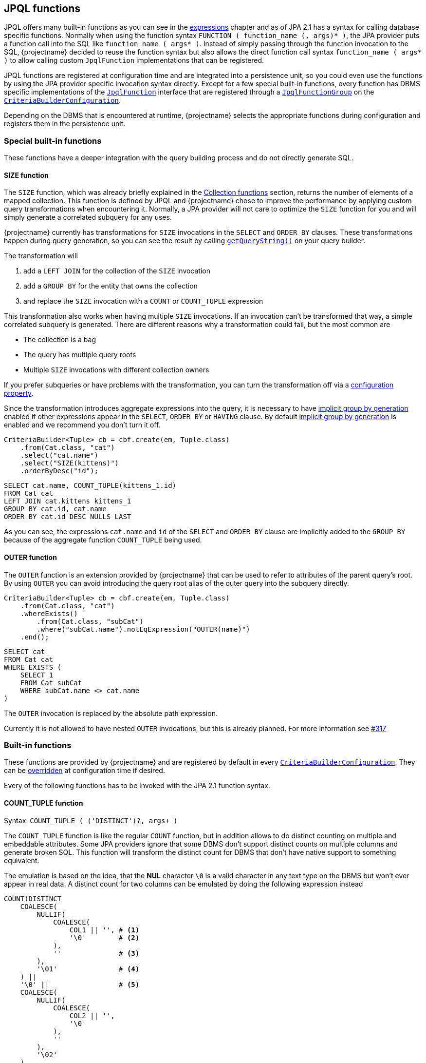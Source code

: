 == JPQL functions

JPQL offers many built-in functions as you can see in the <<string-functions,expressions>> chapter and as of JPA 2.1 has a syntax for calling database specific functions.
Normally when using the function syntax `FUNCTION ( function_name (, args)* )`, the JPA provider puts a function call into the SQL like `function_name ( args* )`.
Instead of simply passing through the function invocation to the SQL, {projectname} decided to reuse the function syntax but also allows the direct function call syntax `function_name ( args* )`
to allow calling custom `JpqlFunction` implementations that can be registered.

JPQL functions are registered at configuration time and are integrated into a persistence unit, so you could even use the functions by using the JPA provider specific invocation syntax directly.
Except for a few special built-in functions, every function has DBMS specific implementations of the link:{core_jdoc}/persistence/spi/JpqlFunction.html[`JpqlFunction`] interface
that are registered through a link:{core_jdoc}/persistence/spi/JpqlFunctionGroup.html#add(java.lang.String,%20com.blazebit.persistence.spi.JpqlFunction)[`JpqlFunctionGroup`] on the
link:{core_jdoc}/persistence/spi/CriteriaBuilderConfiguration.html#registerFunction(com.blazebit.persistence.spi.JpqlFunctionGroup)[`CriteriaBuilderConfiguration`].

Depending on the DBMS that is encountered at runtime, {projectname} selects the appropriate functions during configuration and registers them in the persistence unit.

=== Special built-in functions

These functions have a deeper integration with the query building process and do not directly generate SQL.

==== SIZE function

The `SIZE` function, which was already briefly explained in the <<collection-functions,Collection functions>> section, returns the number of elements of a mapped collection.
This function is defined by JPQL and {projectname} chose to improve the performance by applying custom query transformations when encountering it.
Normally, a JPA provider will not care to optimize the `SIZE` function for you and will simply generate a correlated subquery for any uses.

{projectname} currently has transformations for `SIZE` invocations in the `SELECT` and `ORDER BY` clauses.
These transformations happen during query generation, so you can see the result by calling link:{core_jdoc}/persistence/Queryable.html#getQueryString()[`getQueryString()`] on your query builder.

The transformation will

. add a `LEFT JOIN` for the collection of the `SIZE` invocation
. add a `GROUP BY` for the entity that owns the collection
. and replace the `SIZE` invocation with a `COUNT` or `COUNT_TUPLE` expression

This transformation also works when having multiple `SIZE` invocations. If an invocation can't be transformed that way, a simple correlated subquery is generated.
There are different reasons why a transformation could fail, but the most common are

* The collection is a bag
* The query has multiple query roots
* Multiple `SIZE` invocations with different collection owners

If you prefer subqueries or have problems with the transformation, you can turn the transformation off via a <<SIZE_TO_COUNT_TRANSFORMATION,configuration property>>.

Since the transformation introduces aggregate expressions into the query, it is necessary to have <<implicit-group-by-generation,implicit group by generation>> enabled
if other expressions appear in the `SELECT`, `ORDER BY` or `HAVING` clause. By default <<implicit-group-by-generation,implicit group by generation>> is enabled
and we recommend you don't turn it off.

[source,java]
----
CriteriaBuilder<Tuple> cb = cbf.create(em, Tuple.class)
    .from(Cat.class, "cat")
    .select("cat.name")
    .select("SIZE(kittens)")
    .orderByDesc("id");
----

[source,sql]
----
SELECT cat.name, COUNT_TUPLE(kittens_1.id)
FROM Cat cat
LEFT JOIN cat.kittens kittens_1
GROUP BY cat.id, cat.name
ORDER BY cat.id DESC NULLS LAST
----

As you can see, the expressions `cat.name` and `id` of the `SELECT` and `ORDER BY` clause are implicitly added to the `GROUP BY` because of the aggregate function `COUNT_TUPLE` being used.

==== OUTER function

The `OUTER` function is an extension provided by {projectname} that can be used to refer to attributes of the parent query's root.
By using `OUTER` you can avoid introducing the query root alias of the outer query into the subquery directly.

[source,java]
----
CriteriaBuilder<Tuple> cb = cbf.create(em, Tuple.class)
    .from(Cat.class, "cat")
    .whereExists()
        .from(Cat.class, "subCat")
        .where("subCat.name").notEqExpression("OUTER(name)")
    .end();
----

[source,sql]
----
SELECT cat
FROM Cat cat
WHERE EXISTS (
    SELECT 1
    FROM Cat subCat
    WHERE subCat.name <> cat.name
)
----

The `OUTER` invocation is replaced by the absolute path expression.

Currently it is not allowed to have nested `OUTER` invocations, but this is already planned. For more information see https://github.com/Blazebit/blaze-persistence/issues/317[#317]

=== Built-in functions

These functions are provided by {projectname} and are registered by default in every link:{core_jdoc}/persistence/spi/CriteriaBuilderConfiguration.html[`CriteriaBuilderConfiguration`].
They can be link:{core_jdoc}/persistence/spi/CriteriaBuilderConfiguration.html#getFunction(java.lang.String)[overridden] at configuration time if desired.

Every of the following functions has to be invoked with the JPA 2.1 function syntax.

==== COUNT_TUPLE function

Syntax: `COUNT_TUPLE ( ('DISTINCT')?, args+ )`

The `COUNT_TUPLE` function is like the regular `COUNT` function, but in addition allows to do distinct counting on multiple and embeddable attributes.
Some JPA providers ignore that some DBMS don't support distinct counts on multiple columns and generate broken SQL.
This function will transform the distinct count for DBMS that don't have native support to something equivalent.

The emulation is based on the idea, that the *NUL* character `\0` is a valid character in any text type on the DBMS but won't ever appear in real data.
A distinct count for two columns can be emulated by doing the following expression instead

[source,sql]
----
COUNT(DISTINCT
    COALESCE(
        NULLIF(
            COALESCE(
                COL1 || '', # <1>
                '\0'        # <2>
            ),
            ''              # <3>
        ),
        '\01'               # <4>
    ) ||
    '\0' ||                 # <5>
    COALESCE(
        NULLIF(
            COALESCE(
                COL2 || '',
                '\0'
            ),
            ''
        ),
        '\02'
    )
)
----
<1> Concat with empty string to get implicit conversion to text type
<2> `NULL` values are replaced by the *NUL* character
<3> Produce `NULL` if the value is an empty string for the next step
<4> The `NULL` is required so we can transform empty strings to the text *NUL* character concatenated with the column number i.e. `'\0' || '1'`
<5> Separate the column values with a *NUL* character

By doing a distinct count on the resulting string, the ANSI SQL distinct counting can be fully emulated.

==== CAST functions

Syntax: `CAST_XXX ( argument (, sqlCastTypeOverride)? )`

There are multiple different cast functions for different data types.

* `Boolean` - `CAST_BOOLEAN`
* `Byte` - `CAST_BYTE`
* `Short` - `CAST_SHORT`
* `Integer` - `CAST_INTEGER`
* `Long` - `CAST_LONG`
* `Float` - `CAST_FLOAT`
* `Double` - `CAST_DOUBLE`
* `Character` - `CAST_CHARACTER`
* `String` - `CAST_STRING`
* `BigInteger` - `CAST_BIGINTEGER`
* `BigDecimal` - `CAST_BIGDECIMAL`
* `java.sql.Time` - `CAST_TIME`
* `java.sql.Date` - `CAST_DATE`
* `java.sql.Timestamp` - `CAST_TIMESTAMP`
* `java.util.Calendar` - `CAST_CALENDAR`

A cast invocation will always generate a ANSI SQL cast. The SQL data type for a Java type is determined by link:{core_jdoc}/persistence/spi/DbmsDialect.html#getSqlType(java.lang.Class)[`DbmsDialect.getSqlType()`]
and can be overridden using the optional `sqlCastTypeOverride` parameter that is passed as string, e.g. `'varchar(100)'`.
By providing a <<customize-dbms-dialect,custom DBMS dialect>> you can override these types.

[source,java]
----
CriteriaBuilder<String> cb = cbf.create(em, String.class)
    .from(Cat.class, "cat")
    .select("CAST_STRING(cat.age)");
----

[source,sql]
----
SELECT CAST_STRING(cat.age)
FROM Cat cat
----

==== TREAT functions

Syntax: `TREAT_XXX ( argument )`

WARNING: This function is used internally and no user should ever have the need for this!

There are multiple different treat functions for different data types.

* `Boolean` - `TREAT_BOOLEAN`
* `Byte` - `TREAT_BYTE`
* `Short` - `TREAT_SHORT`
* `Integer` - `TREAT_INTEGER`
* `Long` - `TREAT_LONG`
* `Float` - `TREAT_FLOAT`
* `Double` - `TREAT_DOUBLE`
* `Character` - `TREAT_CHARACTER`
* `String` - `TREAT_STRING`
* `BigInteger` - `TREAT_BIGINTEGER`
* `BigDecimal` - `TREAT_BIGDECIMAL`
* `java.sql.Time` - `TREAT_TIME`
* `java.sql.Date` - `TREAT_DATE`
* `java.sql.Timestamp` - `TREAT_TIMESTAMP`
* `java.util.Calendar` - `TREAT_CALENDAR`
* `java.time.Instant` - `TREAT_INSTANT`
* `java.time.LocalDate` - `TREAT_LOCALDATE`
* `java.time.LocalDateTime` - `TREAT_LOCALDATETIME`
* `java.time.LocalTime` - `TREAT_LOCALTIME`
* `java.time.OffsetDateTime` - `TREAT_OFFSETDATETIME`
* `java.time.OffsetTime` - `TREAT_OFFSETTIME`
* `java.time.ZonedDateTime` - `TREAT_ZONEDDATETIME`

A treat invocation will *only* adjust the type of the expression in the JPQL expression and not cause an explicit cast on the DBMS side.
This can be used for cases when the type of an expression is actually known but can't be inferred.

WARNING: This is an internal function that is used to implement the <<values-clause,`VALUES` clause>> for _basic_ types. It is not intended for direct use and might change without notice.

==== LITERAL functions

Syntax: `LITERAL_XXX ( argument )`

WARNING: This function is used internally and no user should ever have the need for this!

There are multiple different literal functions for different data types.

* `java.util.Calendar` - `LITERAL_CALENDAR`
* `java.sql.Time` - `LITERAL_TIME`
* `java.sql.Date` - `LITERAL_DATE`
* `java.sql.Timestamp` - `LITERAL_TIMESTAMP`
* `java.util.Date` - `LITERAL_UTILDATE`
* `java.time.Instant` - `LITERAL_INSTANT`
* `java.time.LocalDate` - `LITERAL_LOCALDATE`
* `java.time.LocalDateTime` - `LITERAL_LOCALDATETIME`
* `java.time.LocalTime` - `LITERAL_LOCALTIME`
* `java.time.OffsetDateTime` - `LITERAL_OFFSETDATETIME`
* `java.time.OffsetTime` - `LITERAL_OFFSETTIME`
* `java.time.ZonedDateTime` - `LITERAL_ZONEDDATETIME`

A literal invocation will render through the first argument to SQL and adjust the type of the expression in the JPQL expression.
This can be used for cases when parameter inlining is necessary due to e.g. implicit group by generation.

WARNING: This is an internal function that is used to implement parameter inlining. It is not intended for direct use and might change without notice.

==== Temporal DIFF functions

Syntax: `XXX_DIFF ( start, end )`

Calculates the difference between the two given temporals like `end - start` and returning the difference in the requested unit as truncated integer.

The possible units and the respective function names are:

* *Microsecond* - `MICROSECOND_DIFF` - Extract 'EPOCH_MICROSECOND' and subtract
* *Millisecond* - `MILLISECOND_DIFF` - Extract 'EPOCH_MILLISECOND' and subtract
* *Second* - `SECOND_DIFF` or `EPOCH_DIFF` - Extract 'EPOCH' and subtract
* *Minute* - `MINUTE_DIFF` - Extract 'EPOCH' and subtract divided by 60
* *Hour* - `HOUR_DIFF` - Extract 'EPOCH' and subtract divided by 60 * 60
* *Day* - `DAY_DIFF` - Extract days and subtract
* *Week* - `WEEK_DIFF` - Extract days and subtract dived by 7
* *Month* - `MONTH_DIFF` - Extract months and subtract
* *Quarter* - `QUARTER_DIFF` - Extract months and subtract divided by 3
* *Year* - `YEAR_DIFF` - Extract months and subtract divided by 12

If `end < start` i.e. the value of `end` is before `start`, the result is negative. You are advised to explicitly handle this case or use the `ABS` function.

==== Temporal extract functions

Syntax: `XXX ( argument )`

Extracts the requested field of temporal argument like specified by the ANSI SQL `EXTRACT` expression.

The possible fields and the respective function names are:

* *Microsecond* - `MICROSECOND`
* *Millisecond* - `MILLISECOND`
* *Second* - `SECOND`
* *Minute* - `MINUTE`
* *Hour* - `HOUR`
* *Day* - `DAY`
* *Day of week* - `DAYOFWEEK` -  an integer between 1 (Sunday) and 7 (Saturday)
* *Day of week* - `ISODAYOFWEEK` -  an integer between 1 (Monday) and 7 (Sunday)
* *Day of year* - `DAYOFYEAR` - an integer between 1 and 366
* *Week* - `WEEK` or `ISO_WEEK` - an integer between 1 and 53
* *Year week* - `YEAR_WEEK` - a string with the format `IYYY-IW`
* *Week of year* - `WEEK_OF_YEAR`
* *Year of week* - `YEAR_OF_WEEK`
* *Month* - `MONTH`
* *Year* - `YEAR`
* *Epoch* - `EPOCH` or `EPOCH_SECONDS`
* *Epoch days* - `EPOCH_DAYS`
* *Epoch milliseconds* - `EPOCH_MILLISECONDS`
* *Epoch microseconds* - `EPOCH_MICROSECONDS`

WARNING: `WEEK` and `ISO_WEEK` return the ISO based week number, which may be in the previous year, whereas `WEEK_IN_YEAR` returns the week number counting from the first day of the year. To determine the year of that the ISO based week started on, use the `YEAR_OF_WEEK`, or use the `YEAR_WEEK` which returns the week and its year as a string in `IYYY-IW` format.

==== Temporal truncate functions

Syntax: `TRUNC_XXX ( argument )`

Truncate to specified precision.

The possible units and the respective function names are:


* *Microseconds* - `TRUNC_MICROSECONDS`
* *Millisecond* - `TRUNC_MILLISECONDS`
* *Second* - `TRUNC_SECOND`
* *Minute* - `TRUNC_MINUTE`
* *Hour* - `TRUNC_HOUR`
* *Day* - `TRUNC_DAY`
* *ISO Week* - `TRUNC_WEEK`
* *Month* - `TRUNC_MONTH`
* *Quarter* - `TRUNC_QUARTER`
* *Year* - `TRUNC_YEAR`

==== Temporal addition functions

Syntax: `ADD_XXX ( date, number )`

This function takes a timestamp and an integer value representing the value to be added as unit as defined by the function name. The return type is a timestamp. The value obviously can be negative which allows to subtract a value.

The possible units and the respective function names are:


* *Microseconds* - `ADD_MICROSECONDS`
* *Millisecond* - `ADD_MILLISECONDS`
* *Second* - `ADD_SECOND`
* *Minute* - `ADD_MINUTE`
* *Hour* - `ADD_HOUR`
* *Day* - `ADD_DAY`
* *ISO Week* - `ADD_WEEK`
* *Month* - `ADD_MONTH`
* *Quarter* - `ADD_QUARTER`
* *Year* - `ADD_YEAR`

==== GREATEST function

Syntax: `GREATEST ( argument1, argument2 (, ...)? )`

Returns the greatest value of all given arguments.

==== LEAST function

Syntax: `LEAST ( argument1, argument2 (, ...)? )`

Returns the smallest value of all given arguments.

==== REPEAT function

Syntax: `REPEAT ( argument1, argument2 )`

Returns a string with the _argument1_ repeated for _argument2_ times.

==== LIMIT function

Syntax: `LIMIT ( subquery, limit (, offset )? )`

Applies the DBMS native way of doing `LIMIT` and `OFFSET` with the given values `limit` and `offset` on the given subquery.

The function makes use of the link:{core_jdoc}/persistence/spi/DbmsLimitHandler.html[`DbmsLimitHandler`] provided by the link:{core_jdoc}/persistence/spi/DbmsDialect.html#createLimitHandler()[`DbmsDialect`].

NOTE: Normally, you don't need to use this function directly as the subquery builder API offers direct support for link:{core_jdoc}/persistence/LimitBuilder.html#setFirstResult(int)[`setFirstResult()`] and link:{core_jdoc}/persistence/LimitBuilder.html#setMaxResults(int)[`setMaxResults()`]. It is not intended for direct use and might change without notice.

WARNING: This is an internal function which is not intended for direct use and might change without notice.

WARNING: If you use this function directly, beware that for some DBMS it might not be possible to use parameters in `LIMIT` and `OFFSET` so if you really require a parameter, make sure it works for your database.

// TODO: compatibility matrix for parameters

==== PAGE_POSITION function

Syntax: `PAGE_POSITION ( id_query, entity_id )`

Returns the absolute 1-based position of the entity with the given id within the result produced by the given id query.
The id query must select only the id of an entity and must be of a basic type. The entity id can be a parameter or plain value.

WARNING: This is an internal function that is used to implement link:{core_jdoc}/persistence/FullQueryBuilder.html#pageAndNavigate(java.lang.Object,%20int)[`pageAndNavigate(Object entityId, int maxResults)`]. It is not intended for direct use and might change without notice.

==== GROUP_CONCAT function

Syntax: `GROUP_CONCAT ( ('DISTINCT')?, expression (, 'SEPARATOR', separator_expression)? (, 'ORDER BY' (, order_by_expression (, order_specification ) )+ )? )`

Where `order_specification` is one of `'ASC'`, `'DESC'`, `'ASC NULLS FIRST'`, `'ASC NULLS LAST'`, `'DESC NULLS FIRST'`, `'DESC NULLS LAST'` and `separator_expression` by is `','` by default.

Aggregates/concatenates the values produced by `expression` to a single string separated by `separator_expression` in the order defined by the `ORDER BY` clause.

Example: `GROUP_CONCAT('DISTINCT', d.name, 'SEPARATOR', ', ', 'ORDER BY', d.name, d.id, 'DESC')`

WARNING: This function might not be supported by all DBMS, so make sure your target database does before using it

===== WINDOW functions

Syntax: `WINDOW_XXX ( arguments+, (, 'FILTER' (, filter_by_expression)+ )? (, 'PARTITION BY' (, partition_by_expression)+ )? (, 'ORDER BY' (, order_by_expression (, order_specification ) )+ )? ((, 'RANGE' | 'ROWS' | 'GROUPS') (, ( 'UNBOUNDED PRECEDING' | ( number_expression, 'PRECEDING') | 'CURRENT ROW'), 'AND', ( 'UNBOUNDED FOLLOWING' | ( number_expression, 'FOLLOWING') | 'CURRENT ROW' ) ) )`

Where `order_specification` is one of `'ASC'`, `'DESC'`, `'ASC NULLS FIRST'`, `'ASC NULLS LAST'`, `'DESC NULLS FIRST'`, `'DESC NULLS LAST'`.

For every aggregate function, there is a window function.

* `SUM` - `WINDOW_SUM`
* `AVG` - `WINDOW_AVG`
* `MAX` - `WINDOW_MAX`
* `MIN` - `WINDOW_MIN`
* `COUNT` - `WINDOW_COUNT`
* `GROUP_CONCAT` - `WINDOW_GROUP_CONCAT`
* `EVERY` - `WINDOW_EVERY`
* `OR_AGG` - `WINDOW_OR_AGG`

There also are the following window functions:

* `ROW_NUMBER`
* `RANK`
* `DENSE_RANK`
* `PERCENT_RANK`
* `CUME_DIST`
* `NTILE`
* `LEAD`
* `LAG`
* `FIRST_VALUE`
* `LAST_VALUE`
* `NTH_VALUE`

Window functions are explained in more depth in the <<window-functions,window functions>> chapter.

Example: `WINDOW_AVG(c.age, 'FILTER', c.age > 10, 'PARTITION BY', c.name)`

WARNING: This is an internal function which is not intended for direct use and might change without notice.

WARNING: This function might not be supported by all DBMS, so make sure your target database does before using it

// TODO: compatibility matrix

==== SET functions

Syntax: `SET_XXX ( subqueries+ (, 'ORDER BY' (, order_by_expression (, order_specification ) )+ )? (, 'LIMIT', limit_expression (, 'OFFSET', offset_expression )? )? )`

WARNING: This function is used internally and no user should ever have the need for this!

For every type of set operation, there is a function.

* `UNION` - `SET_UNION`
* `UNION_ALL` - `SET_UNION_ALL`
* `INTERSECT` - `SET_INTERSECT`
* `INTERSECT_ALL` - `SET_INTERSECT_ALL`
* `EXCEPT` - `SET_EXCEPT`
* `EXCEPT_ALL` - `SET_EXCEPT_ALL`

Applies the DBMS native way of connecting the given subqueries with the requested set operation, ordering and limiting/skipping.
The function makes use of link:{core_jdoc}/persistence/spi/DbmsDialect.html#appendSet()[`DbmsDialect.appendSet()`] for rendering.

WARNING: This is an internal function that is used to implement set operations for subqueries. It is not intended for direct use and might change without notice.

For further information on DBMS support take a look at the <<anchor-set-dbms-compatibility,set operations>> chapter.

==== COMPARE_ROW_VALUE function

Syntax: `COMPARE_ROW_VALUE ( comparison_operator, CASE WHEN (1=NULLIF(1,1) AND row_value_1_1=row_value_2_1 AND row_value_1_2=nullif(1,1) ... AND row_value_1_n=row_value_2_n AND row_value_1_2=row_value_2_2 THEN 1 ELSE 0 END )`

Produces a DBMS native row value comparison expression such as `(row_value_1_1, row_value_1_2, ..., row_value_1_n) < (row_value_2_1, row_value_2_2, ..., row_value_2_n)`.

WARNING: This is an internal function that is used to implement optimized keyset pagination. It is not intended for direct use and might change without notice.

==== COMPARE_ROW_VALUE_SUBQUERY function

Syntax: `COMPARE_ROW_VALUE_SUBQUERY ( comparison_operator, expr1, expr2, ..., subquery )`

Renders `(expr1, expr2, ...) comparison_operator (subquery)`.

WARNING: This is an internal function that is used to implement inlining of an id query as subquery into the main query. It is not intended for direct use and might change without notice.

==== SUBQUERY function

Syntax: `SUBQUERY ( subquery )`

Simply renders the subquery argument.

WARNING: This is an internal function that is used to bypass the Hibernate parser for rendering subqueries as aggregate function arguments.

==== ENTITY_FUNCTION function

Syntax: `ENTITY_FUNCTION ( subquery, entityName, valuesClause, valuesAliases, syntheticPredicate )`

Rewrites the passed in query by replacing placeholder SQL parts with the proper SQL.

WARNING: This is an internal function that is used to implement entity functions like the `VALUES` clause for subqueries. It is not intended for direct use and might change without notice.

==== ALIAS function

Syntax: `ALIAS ( expr, alias )`

Renders the expression argument with the given alias like `expr as alias`.

WARNING: This is an internal function that is used to assign SQL aliases for subquery select items.

==== COLUMN_TRUNC function

Syntax: `COLUMN_TRUNC ( subquery, number )`

Renders `(select col0, col1, ... from (subquery) tmp)` until `colX` for `X < number` to truncate the subquery select items.

WARNING: This is an internal function that is used to implement ordering by select aliases of complex expression within subqueries.

==== NULLFN function

Syntax: `NULLFN ( ... )`

Just renders `null`.

WARNING: This is an internal function that is used to implement inlining of CTEs or subqueries in the FROM clause.

==== NULL_SUBQUERY function

Syntax: `NULL_SUBQUERY ()`

Just renders `(select null)`.

WARNING: This is an internal function that is used to implement bounded counting for SQL Server.

==== COUNT_WRAPPER function

Syntax: `COUNT_WRAPPER ( subquery )`

Just renders `(select count(*) form (<subquery>)`.

WARNING: This is an internal function that is used to implement bounded counting.

==== EXIST function

Syntax: `EXIST ( subquery, (any)? )`

When a second argument is given, renders `case when not exists <subquery> then 1 else 0 end`, otherwise `case when exists <subquery> then 1 else 0 end`.

WARNING: This is an internal function that is used to implement inlining of CTEs or subqueries in the FROM clause for correlated subqueries in an `EXISTS` predicate.

==== PARAM function

Syntax: `PARAM ( subquery, parameter )`

Uses the first argument just to fake the type and renders only the second argument.

WARNING: This is an internal function that is used to implement support for parameters in the `SELECT` clause.

==== COLLECTION_DML_SUPPORT function

Syntax: `COLLECTION_DML_SUPPORT ( expression )`

Renders through 1:1 which is then replaced later in the SQL.

WARNING: This is an internal function that is used to implement support for referring to the collection table alias used in DML statements.

==== GROUPING_SET function

Syntax: `GROUPING_SET ( ... )`

Renders a SQL grouping set.

WARNING: This is an internal function that is used to implement support for grouping sets.

==== GROUPING_SETS function

Syntax: `GROUPING_SETS ( ... )`

Renders a SQL grouping set.

WARNING: This is an internal function that is used to implement support for grouping sets.

==== CUBE function

Syntax: `CUBE ( ... )`

Renders a SQL cube summarization.

WARNING: This is an internal function that is used to implement support for cube summarization.

==== ROLLUP function

Syntax: `ROLLUP ( ... )`

Renders a SQL rollup summarization.

WARNING: This is an internal function that is used to implement support for rollup summarization.

==== GROUPING function

Syntax: `GROUPING ( ... )`

Returns the group number of a grouping as integer.
Renders the SQL `grouping` function which can be used to determine the group number.

==== REPLACE function

Syntax: `REPLACE ( string, search, replacement )`

Returns a string with all occurrences of `search` within `string` replaced with `replacement`.

==== BASE64 function

Syntax: `BASE64 ( bytes )`

Returns a Base64 encoded string that represents the passed bytes.

==== JSON_GET

Sytax: `JSON_GET(jsonDocument, pathSegment1, ..., pathSegmentN)`

Where `pathSegmentN` is a quoted literal json key or array index.

Returns the json node (scalar, object or array) within the `jsonDocument` designated by the path segments.

Usage examples:

[source]
----
json_get('{ "owner": { "firstName": "John", "lastName": "Smith", hobbies: [ "football", "tennis" ] } }', 'owner', 'firstName')
--> John

json_get('{ "owner": { "firstName": "John", "lastName": "Smith", hobbies: [ "football", "tennis" ] } }', 'owner', 'hobbies', '1')
--> tennis
----

==== JSON_SET

Sytax: `JSON_SET(jsonDocument, newValue, pathSegment1, ..., pathSegmentN)`

Where `newValue` is a quoted json node (scalar, object or array) and `pathSegmentN` is a quoted literal json key or array index.

Returns the modified `jsonDocument` that results from replacing the json node designated by the path segments with `newValue`.

Setting JSON `null` is not supported for Oracle.

Usage examples:

[source]
----
json_set('{ "owner": { "firstName": "John", "lastName": "Smith", hobbies: [ "football", "tennis" ] } }', 'James', 'owner', 'firstName')
--> { "owner": { "firstName": "James", "lastName": "Smith", hobbies: [ "football", "tennis" ] } }

json_set('{ "owner": { "firstName": "John", "lastName": "Smith", hobbies: [ "football", "tennis" ] } }', 'table tennis', 'owner', 'hobbies', '1')
--> { "owner": { "firstName": "James", "lastName": "Smith", hobbies: [ "football", "table tennis" ] } }
----

==== STRING_JSON_AGG function

Syntax: `STRING_JSON_AGG ( key1, value1, ..., keyN, valueN )`

An aggregate function that aggregates to a JSON string containing *only* string values or `null`.

[source]
----
[
    {
        "key1": "value1",
        ...
        "keyN": "valueN"
    },...
]
----

==== STRING_XML_AGG function

Syntax: `STRING_XML_AGG ( key1, value1, ..., keyN, valueN )`

An aggregate function that aggregates to a XML string. A `null` value is omitted.

[source]
----
<e>
    <key1>value1</key1>
    ...
    <keyN>valueN</keyN>
</e>
<e>
    ...
</e>
...
----

==== TO_STRING_JSON function

Syntax: `TO_STRING_JSON ( subquery, key1, ..., keyN )`

Transforms the subquery into an expression that returns the results of the subquery as JSON string containing *only* string values or `null`.
The select items of the subquery are matched positionally against the `key` arguments i.e. the first select item of the subquery will be mapped to `key1` and so on.

[source]
----
[
    {
        "key1": "value1",
        ...
        "keyN": "valueN"
    },...
]
----

==== TO_STRING_XML function

Syntax: `TO_STRING_XML ( subquery, key1, ..., keyN )`

Transforms the subquery into an expression that returns the results of the subquery as XML string. A `null` value is omitted.
The select items of the subquery are matched positionally against the `key` arguments i.e. the first select item of the subquery will be mapped to `key1` and so on.

[source]
----
<e>
    <key1>value1</key1>
    ...
    <keyN>valueN</keyN>
</e>
<e>
    ...
</e>
...
----

==== TO_MULTISET function

Syntax: `TO_MULTISET ( subquery )`

Transforms the subquery into an expression that returns the results of the subquery as JSON or XML string under the hood.
The result of this expression is a `List<Object[]>` as if the subquery was executed separately.

=== Custom JPQL functions

Apart from providing many useful functions out of the box, {projectname} also allows to implement custom JPQL functions that can be called just like any other non-standard function,
via the JPA 2.1 function syntax. In addition to that, you can even override existing implementations. So if you need to workaround bugs or want to improve something, you don't have to wait for a release.

Custom functions are registered via link:{core_jdoc}/persistence/spi/CriteriaBuilderConfiguration.html#registerFunction(com.blazebit.persistence.spi.JpqlFunctionGroup)[`CriteriaBuilderConfiguration.registerFunction()`]
and expect an instance of a link:{core_jdoc}/persistence/spi/JpqlFunctionGroup.html[`JpqlFunctionGroup`]. A `JpqlFunctionGroup` is a container for a custom function that defines the function name,
whether it is an aggregate function and the DBMS specific implementations of it as instances of `JpqlFunction`.

When a function is marked as being an aggregate function, it is treated like any other aggregate function regarding <<implicit-group-by-generation,implicit group by generation>>.
This means that the occurrence of the function invocation in a query builder, will trigger implicit group by generation.

During the building of a link:{core_jdoc}/persistence/spi/CriteriaBuilderConfiguration.html#createCriteriaBuilderFactory(javax.persistence.EntityManagerFactory)[`CriteriaBuilderFactory`]
the DBMS specific implementations of the registered `JpqlFunctionGroup` instances are selected. If there is no DBMS specific one available, it will fallback to the _default_.
If there is no default implementation available, a warning message is emitted, saying that no applicable function was found.

[[anchor-implementing-custom-jpql-function]]
==== Implementing and registering a custom JPQL function

Let's implement a simple function for illustration purposes. The function should calculate the sum of two arguments and be called `CALCULATE_SUM`.

[source,java]
----
public class SumFunction implements JpqlFunction {

    @Override
    public boolean hasArguments() {
        return true;                            # <1>
    }

    @Override
    public boolean hasParenthesesIfNoArguments() {
        return true;                            # <2>
    }

    @Override
    public Class<?> getReturnType(Class<?> firstArgumentType) {
        return firstArgumentType;               # <3>
    }

    @Override
    public void render(FunctionRenderContext context) {
        context.addArgument(0);                 # <4>
        context.addChunk("+");
        context.addArgument(1);
    }

}
----
<1> Denotes if the function has arguments
<2> Denotes whether the function will have parenthesis when no arguments are passed
<3> The return type of the function, in our case, it's going to be the same as the firstArgumentType
<4> Adds the first argument to the resulting sql, then the plus operator and finally the second argument

The `getReturnType()` method can only make use of the first argument type because Hibernate does not expose other argument types,
but that should be enough most of the time. In case you would need other argument types, you should create separately named functions to handle the return types.

The actual rendering of SQL is done with link:{core_jdoc}/persistence/spi/FunctionRenderContext.html#addArgument(int)[`addArgument()`]
and link:{core_jdoc}/persistence/spi/FunctionRenderContext.html#addChunk(java.lang.String)[`addChunk`] of the link:{core_jdoc}/persistence/spi/FunctionRenderContext.html[`FunctionRenderContext`].

With link:{core_jdoc}/persistence/spi/FunctionRenderContext.html#addArgument(int)[`addArgument(int index)`] you add the argument at the given index to the SQL output.
You can also get access to the SQL string of the argument by using link:{core_jdoc}/persistence/spi/FunctionRenderContext.html#getArgument(int)[`getArgument()`].
To get the number of actual arguments, you can use link:{core_jdoc}/persistence/spi/FunctionRenderContext.html#getArgumentsSize()[`getArgumentsSize()`].
Finally, it is also possible to add an arbitrary string to the SQL output with link:{core_jdoc}/persistence/spi/FunctionRenderContext.html#addChunk(java.lang.String)[`addChunk(String)`].

NOTE: The API is admittedly bad and will be reworked in the next major version.

TIP: Using the link:{core_jdoc}/persistence/spi/TemplateRenderer.html[`TemplateRenderer`] will hopefully help mitigate the pain a bit.

In order to register the function, you only have to create a `JpqlFunctionGroup` with that `JpqlFunction` and register that on the configuration.
See the <<anchor-environment,environment>> section for how to get access to the `CriteriaBuilderConfiguration`.

[source,java]
----
CriteriaBuilderConfiguration config = //...
JpqlFunctionGroup calculateSumFunction = new JpqlFunctionGroup("CALCULATE_SUM", new SumFunction());
config.registerFunction(calculateSumFunction);
----

If you want to register a `JpqlFunction` for a specific DBMS then use link:{core_jdoc}/persistence/spi/JpqlFunctionGroup.html#add(java.lang.String,%20com.blazebit.persistence.spi.JpqlFunction)[`JpqlFunctionGroup.add()`].

[source,java]
----
CriteriaBuilderConfiguration config = //...
JpqlFunctionGroup calculateSumFunction = new JpqlFunctionGroup("CALCULATE_SUM", new SumFunction());
calculateSumFunction.add("h2", null);
config.registerFunction(calculateSumFunction);
----

Passing `null` like in the example above, will disable the function for the specified DBMS.

Currently you can register functions for the following DBMS

* mysql
* db2
* postgresql
* oracle
* microsoft
* sybase
* h2
* cubrid
* hsql
* informix
* ingres
* interbase
* sqlite
* firebird

The determination of the DBMS happens in implementations of link:{core_jdoc}/persistence/spi/EntityManagerFactoryIntegrator.html#getDbms(javax.persistence.EntityManagerFactory)[`EntityManagerFactoryIntegrator`]
that reside in the JPA provider integrations. The determination is provider specific and there is currently no way of overriding this behavior.

==== Parameters in JPQL functions

If one of the arguments of a JPQL function contains a parameter, you must render the arguments in the same order to the SQL.
At the time of SQL rendering, there are only positional parameters, so rendering arguments in a different order might lead to wrong parameter bindings.
Another possible problem might arise when you want to make use of an argument multiple times in the resulting SQL. Since the ORM doesn't know of the new parameter,
the value won't be bound or worse, will be bound to a wrong value.

Here are some solutions to handling the problems with parameters

* Disallow parameters by throwing a runtime exception
* Change the function specification so that the argument order doesn't have to be changed (doesn't work when only few DBMS require a different order)
* Render the arguments in the correct order into a SQL `VALUES` clause or simple `SELECT` statement and use the aliases instead of the arguments directly

For an example on using the `VALUES` clause take a look at the implementation of e.g. `PostgreSQLDayDiffFunction`.

=== Custom JPQL macros

A link:{core_jdoc}/persistence/spi/JpqlMacro.html[`JpqlMacro`] is a special kind of function that is evaluated at expression parse time and produces a JPQL expression.
Contrary to a `JpqlFunction`, a macro only needs to provide a `render()` method and does not suffer of the problems regarding parameters since it produces a JPQL expression rather than SQL.

One of the possible use cases for macros is to have user defined expression expansions to avoid boilerplate. Let's implement a macro called `ITEM_TOTAL`.

[source,java]
----
public class ItemTotalMacro implements JpqlMacro {

    @Override
    public void render(FunctionRenderContext context) {
        context.addChunk("(1 + ");
        context.addArgument(0);
        context.addChunk(".taxClass.taxValue / 100) * ");

        context.addArgument(0);
        context.addChunk(".quantity * ");
        context.addArgument(0);
        context.addChunk(".price");
    }

}
----

When passing in an expression like `alias`, the macro will produce the expression `(1 + alias.taxClass.taxValue / 100) * alias.quantity * alias.price`.
The macro can be either globally registered in the configuration or on a case by case basis directly on the `CriteriaBuilder`.
See the <<anchor-environment,environment>> section for how to get access to the `CriteriaBuilderConfiguration`.

[source,java]
----
CriteriaBuilderConfiguration config = //...
config.registerMacro("ITEM_TOTAL", new ItemTotalMacro());
----

Since macros aren't actually functions and are pretty unique to {projectname}, we decided to allow invoking them directly instead of having to use the JPA 2.1 function syntax.

Let's see how the macro can be used to easily calculate the total amount of an order.

[source,java]
----
CriteriaBuilder<Long> cb = cbf.create(em, Long.class)
    .from(Order.class, "o")
    .select("SUM(ITEM_TOTAL(o.items))");
----

[source,sql]
----
SELECT SUM((1 + taxClass_1.taxValue / 100) * items_1.quantity * items_1.price)
FROM Order o
LEFT JOIN o.items items_1
LEFT JOIN items_1.taxClass taxClass_1
----

To wrap it up, macros help to reuse expressions and avoid boilerplate!

Currently there are no built-in JPQL macros available in the core part of {projectname} but only in the entity view module.

NOTE: One of the use cases for JPQL macros is the `VIEW_ROOT` function of the Entity Views module.
